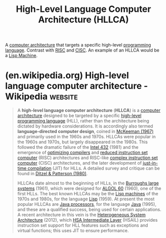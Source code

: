 :PROPERTIES:
:ID:       5c3575fd-40a0-49bb-8be0-4f9e6d9a6024
:ROAM_ALIASES: "High-Level Language Computer Architecture" HLLCA
:END:
#+title: High-Level Language Computer Architecture (HLLCA)
#+filetags: :computer_architecture:computer_science:

A [[id:c980a340-2564-437e-a79f-388122a206ad][computer architecture]] that targets a specific high-level [[id:b24601aa-09df-41e1-aa7e-25ead342db34][programming language]].  Contrast with [[id:321ba3cc-d73a-4620-88f7-2527cbae1aac][RISC]] and [[id:96b6fc36-5b86-4108-b2b4-39b85a38f385][CISC]].  An example of an HLLCA would be a [[id:8ce62e39-7f9b-4932-972a-654a64b11900][Lisp Machine]].
* (en.wikipedia.org) High-level language computer architecture - Wikipedia :website:
:PROPERTIES:
:ID:       fe729749-19cc-421f-8812-6ffbe89455af
:ROAM_REFS: https://en.wikipedia.org/wiki/High-level_language_computer_architecture
:END:

#+begin_quote
  A *high-level language computer architecture* (*HLLCA*) is a [[https://en.wikipedia.org/wiki/Computer_architecture][computer architecture]] designed to be targeted by a specific [[https://en.wikipedia.org/wiki/High-level_programming_language][high-level programming language]] (HLL), rather than the architecture being dictated by hardware considerations.  It is accordingly also termed *language-directed computer design*, coined in [[https://en.wikipedia.org/wiki/High-level_language_computer_architecture#CITEREFMcKeeman1967][McKeeman (1967)]] and primarily used in the 1960s and 1970s.  HLLCAs were popular in the 1960s and 1970s, but largely disappeared in the 1980s.  This followed the dramatic failure of the [[https://en.wikipedia.org/wiki/Intel_432][Intel 432]] (1981) and the emergence of [[https://en.wikipedia.org/wiki/Optimizing_compiler][optimizing compilers]] and [[https://en.wikipedia.org/wiki/Reduced_instruction_set_computer][reduced instruction set computer]] (RISC) architectures and RISC-like [[https://en.wikipedia.org/wiki/Complex_instruction_set_computer][complex instruction set computer]] (CISC) architectures, and the later development of [[https://en.wikipedia.org/wiki/Just-in-time_compilation][just-in-time compilation]] (JIT) for HLLs.  A detailed survey and critique can be found in [[https://en.wikipedia.org/wiki/High-level_language_computer_architecture#CITEREFDitzelPatterson1980][Ditzel & Patterson (1980)]].

  HLLCAs date almost to the beginning of HLLs, in the [[https://en.wikipedia.org/wiki/Burroughs_large_systems][Burroughs large systems]] (1961), which were designed for [[https://en.wikipedia.org/wiki/ALGOL_60][ALGOL 60]] (1960), one of the first HLLs.  The best known HLLCAs may be the [[https://en.wikipedia.org/wiki/Lisp_machine][Lisp machines]] of the 1970s and 1980s, for the language [[https://en.wikipedia.org/wiki/Lisp_(programming_language)][Lisp]] (1959).  At present the most popular HLLCAs are [[https://en.wikipedia.org/wiki/Java_processor][Java processors]], for the language [[https://en.wikipedia.org/wiki/Java_(programming_language)][Java]] (1995), and these are a qualified success, being used for certain applications.  A recent architecture in this vein is the [[https://en.wikipedia.org/wiki/Heterogeneous_System_Architecture][Heterogeneous System Architecture]] (2012), which [[https://en.wikipedia.org/wiki/HSA_Intermediate_Layer][HSA Intermediate Layer]] (HSAIL) provides instruction set support for HLL features such as exceptions and virtual functions; this uses JIT to ensure performance.
#+end_quote
